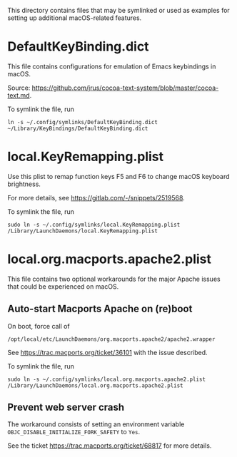 This directory contains files that may be symlinked or used as examples for
setting up additional macOS-related features.

* DefaultKeyBinding.dict

This file contains configurations for emulation of Emacs keybindings in macOS.

Source: https://github.com/jrus/cocoa-text-system/blob/master/cocoa-text.md.

To symlink the file, run

=ln -s ~/.config/symlinks/DefaultKeyBinding.dict ~/Library/KeyBindings/DefaultKeyBinding.dict=


* local.KeyRemapping.plist

Use this plist to remap function keys F5 and F6 to change macOS keyboard brightness.

For more details, see https://gitlab.com/-/snippets/2519568.

To symlink the file, run

=sudo ln -s ~/.config/symlinks/local.KeyRemapping.plist /Library/LaunchDaemons/local.KeyRemapping.plist=


* local.org.macports.apache2.plist

This file contains two optional workarounds for the major Apache issues that
could be experienced on macOS.

** Auto-start Macports Apache on (re)boot

On boot, force call of

=/opt/local/etc/LaunchDaemons/org.macports.apache2/apache2.wrapper=

See https://trac.macports.org/ticket/36101 with the issue described.

To symlink the file, run

=sudo ln -s ~/.config/symlinks/local.org.macports.apache2.plist /Library/LaunchDaemons/local.org.macports.apache2.plist=

** Prevent web server crash

The workaround consists of setting an environment variable =OBJC_DISABLE_INITIALIZE_FORK_SAFETY= to =Yes=.

See the ticket https://trac.macports.org/ticket/68817 for more details.
